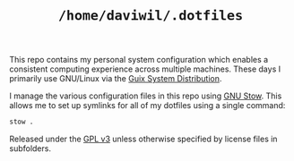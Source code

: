 #+TITLE: =/home/daviwil/.dotfiles=

This repo contains my personal system configuration which enables a consistent
computing experience across multiple machines.  These days I primarily use
GNU/Linux via the [[https://guix.gnu.org][Guix System Distribution]].

I manage the various configuration files in this repo using [[https://www.gnu.org/software/stow/][GNU Stow]].  This
allows me to set up symlinks for all of my dotfiles using a single command:

#+BEGIN_SRC sh
stow .
#+END_SRC

Released under the [[./LICENSE][GPL v3]] unless otherwise specified by license files in
subfolders.
